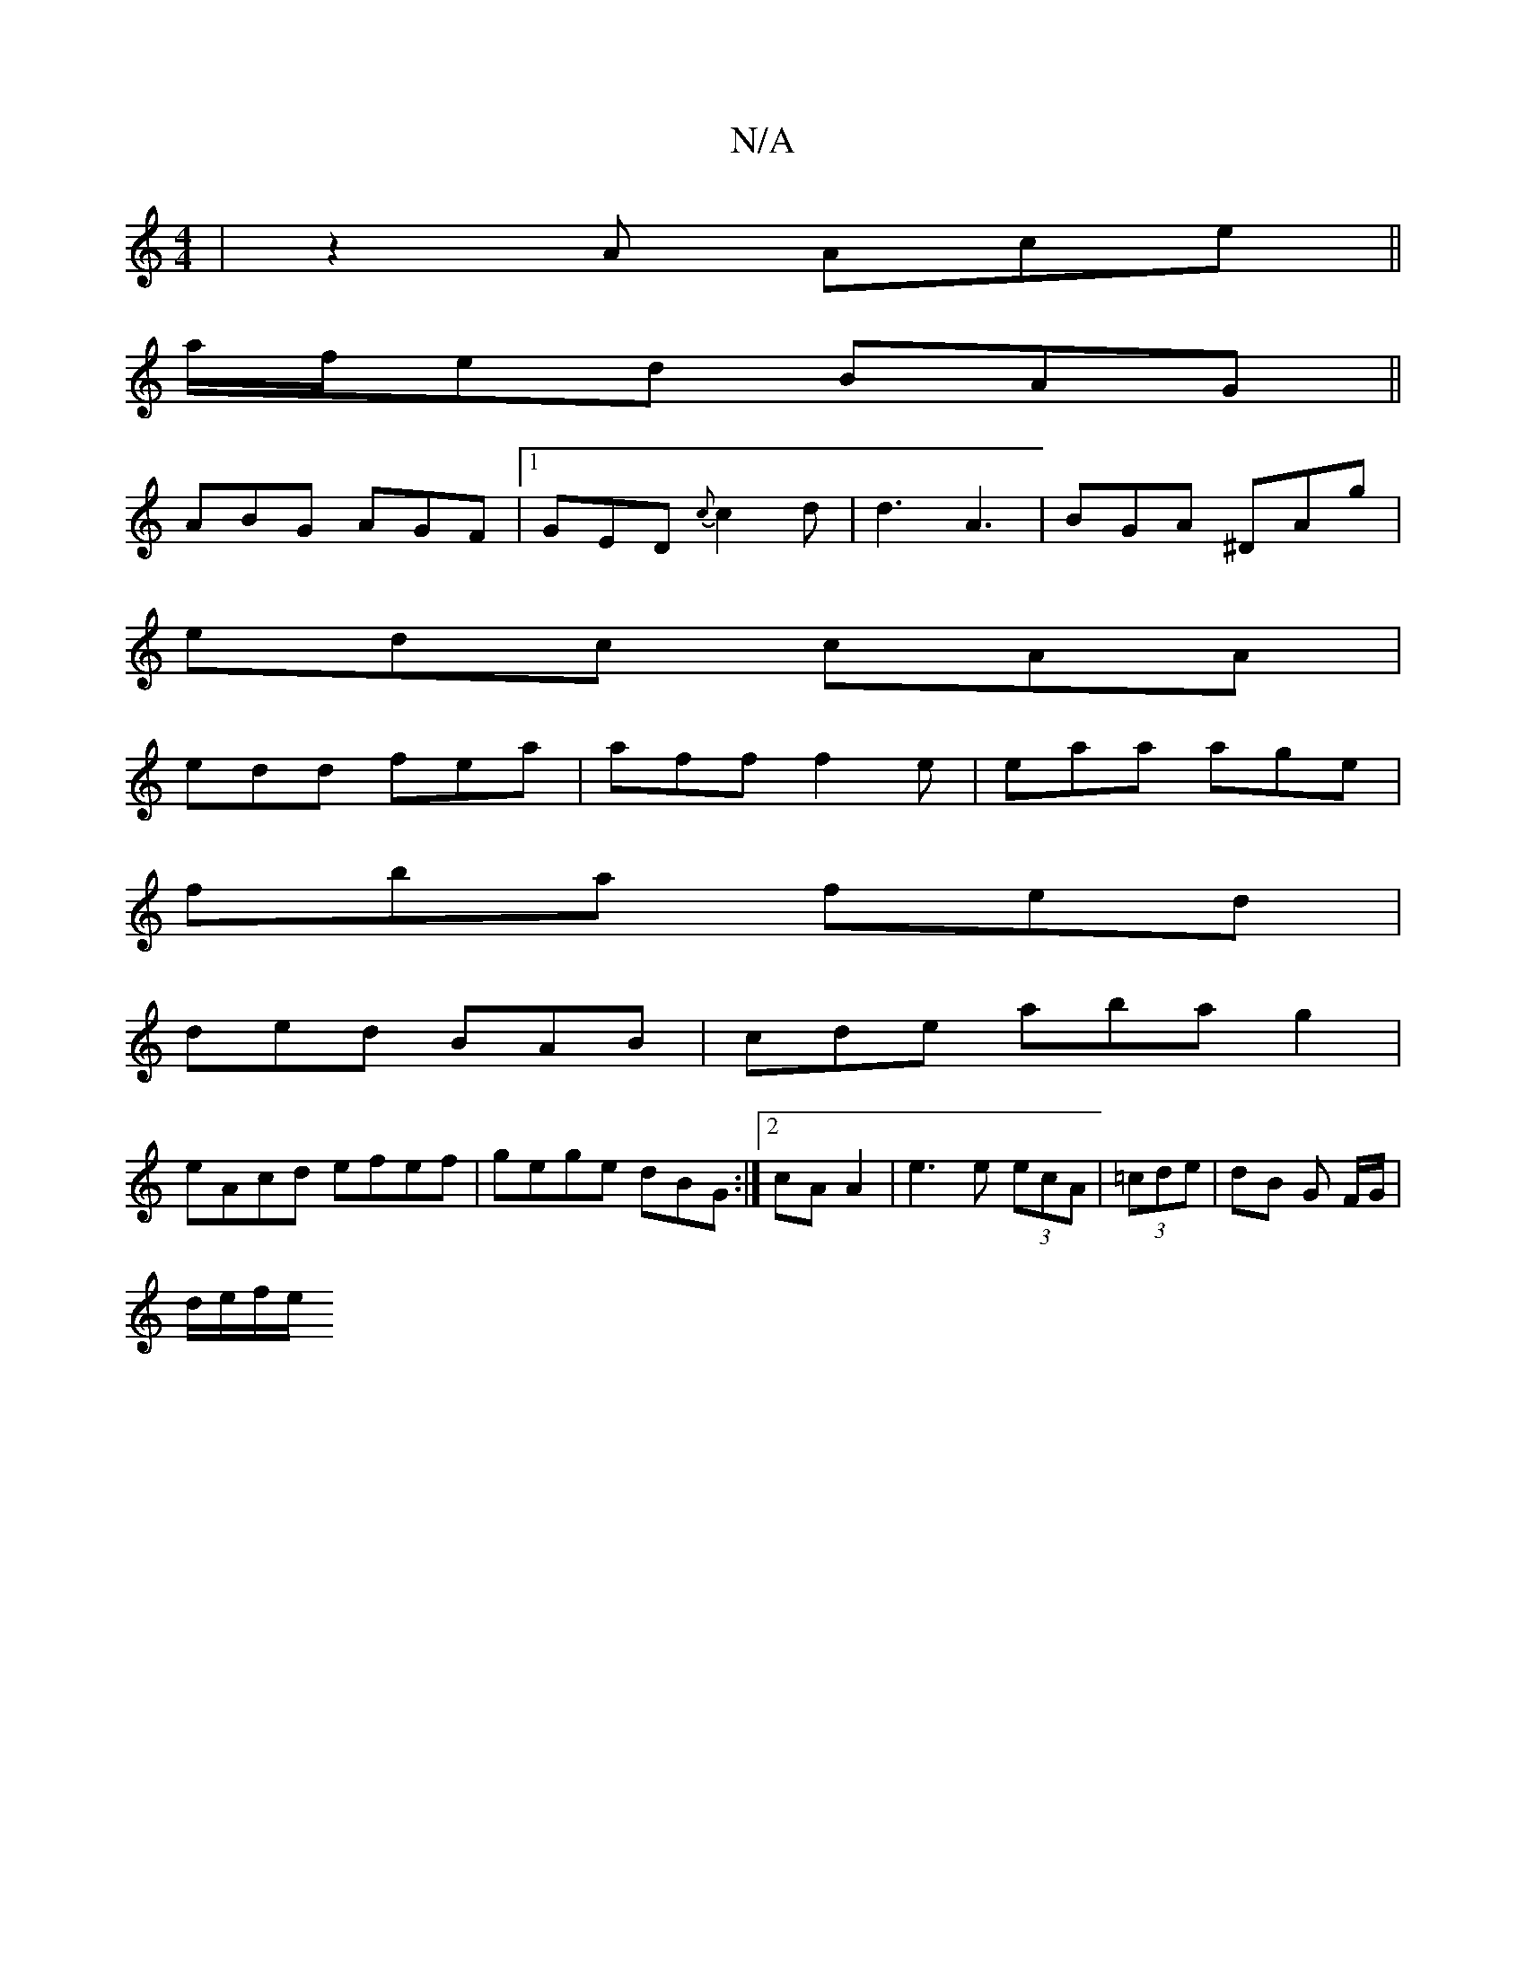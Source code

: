 X:1
T:N/A
M:4/4
R:N/A
K:Cmajor
| z2 A Ace ||
a/f/ed BAG||
ABG AGF |1 GED {c}c2d|d3 A3|BGA ^DAg|
edc cAA|
edd fea|aff f2e|eaa age|
fba fed|
ded BAB|cde abag2 |
eAcd efef|gege dBG:|2 cA A2 | e3 e (3ecA | (3=cde|dB G F/G/|
d/2e/2f/2e/
